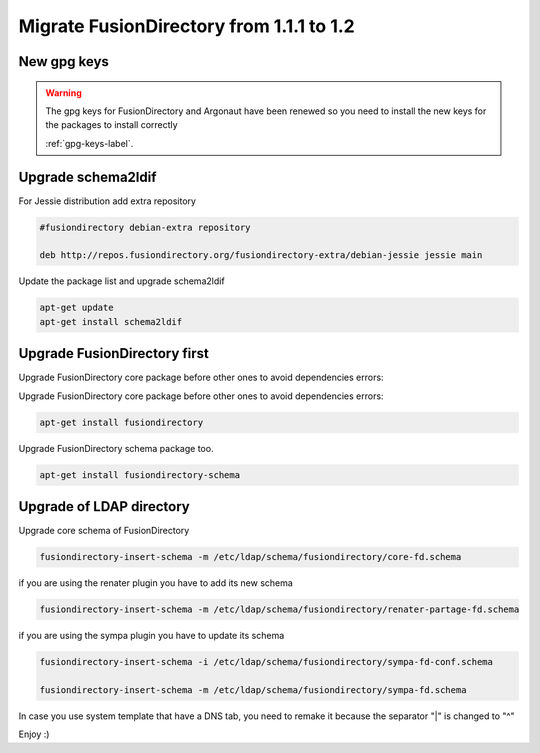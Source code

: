 Migrate FusionDirectory from 1.1.1 to 1.2
=========================================

New gpg keys
^^^^^^^^^^^^

.. warning::

    The gpg keys for FusionDirectory and Argonaut have been renewed
    so you need to install the new keys for the packages to install
    correctly

    :ref:`gpg-keys-label`.

Upgrade schema2ldif
^^^^^^^^^^^^^^^^^^^

For Jessie distribution add extra repository

.. code-block:: shell

   #fusiondirectory debian-extra repository

   deb http://repos.fusiondirectory.org/fusiondirectory-extra/debian-jessie jessie main

Update the package list and upgrade schema2ldif

.. code-block:: shell

   apt-get update
   apt-get install schema2ldif

Upgrade FusionDirectory first
^^^^^^^^^^^^^^^^^^^^^^^^^^^^^

Upgrade FusionDirectory core package before other ones to avoid
dependencies errors:

Upgrade FusionDirectory core package before other ones to avoid
dependencies errors:

.. code-block:: shell

   apt-get install fusiondirectory

Upgrade FusionDirectory schema package too.

.. code-block:: shell

   apt-get install fusiondirectory-schema

Upgrade of LDAP directory
^^^^^^^^^^^^^^^^^^^^^^^^^

Upgrade core schema of FusionDirectory

.. code-block:: shell

   fusiondirectory-insert-schema -m /etc/ldap/schema/fusiondirectory/core-fd.schema

if you are using the renater plugin you have to add its new schema

.. code-block:: shell

   fusiondirectory-insert-schema -m /etc/ldap/schema/fusiondirectory/renater-partage-fd.schema

if you are using the sympa plugin you have to update its schema

.. code-block:: shell

   fusiondirectory-insert-schema -i /etc/ldap/schema/fusiondirectory/sympa-fd-conf.schema
   
   fusiondirectory-insert-schema -m /etc/ldap/schema/fusiondirectory/sympa-fd.schema

In case you use system template that have a DNS tab, you need to remake
it because the separator "\|" is changed to "^"

Enjoy :)
